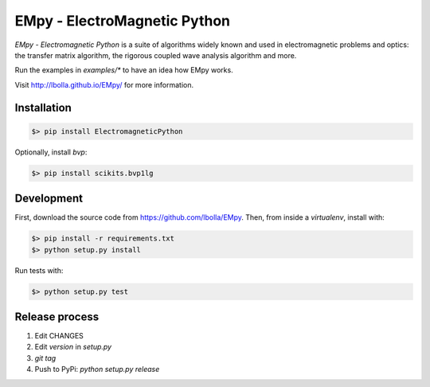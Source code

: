 EMpy - ElectroMagnetic Python
*****************************

.. image:: https://travis-ci.org/lbolla/EMpy.svg?branch=master
    :target: https://travis-ci.org/lbolla/EMpy

`EMpy - Electromagnetic Python` is a suite of algorithms widely known
and used in electromagnetic problems and optics: the transfer matrix
algorithm, the rigorous coupled wave analysis algorithm and more.

Run the examples in `examples/*` to have an idea how EMpy works.

Visit http://lbolla.github.io/EMpy/ for more information.

Installation
============

.. code-block:: bash

  $> pip install ElectromagneticPython

Optionally, install `bvp`:

.. code-block:: bash

  $> pip install scikits.bvp1lg

Development
===========

First, download the source code from https://github.com/lbolla/EMpy. Then, from inside a `virtualenv`, install with:

.. code-block:: bash

    $> pip install -r requirements.txt
    $> python setup.py install
    
Run tests with:

.. code-block:: bash

    $> python setup.py test

Release process
===============

1. Edit CHANGES
2. Edit `version` in `setup.py`
3. `git tag`
4. Push to PyPi: `python setup.py release`
